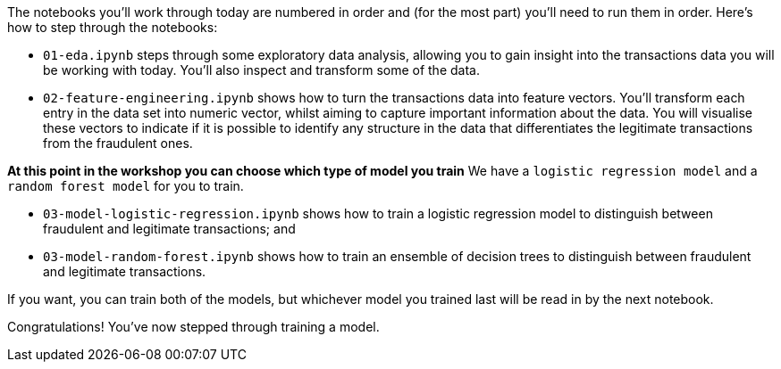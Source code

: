 :USER_GUID: %guid%
:USERNAME: %user%
:markup-in-source: verbatim,attributes,quotes
:show_solution: true


The notebooks you'll work through today are numbered in order and (for the most part) you'll need to run them in order. Here's how to step through the notebooks:


- `01-eda.ipynb` steps through some exploratory data analysis, allowing you to gain insight into the transactions data you will be working with today. You'll also inspect and transform some of the data.
- `02-feature-engineering.ipynb` shows how to turn the transactions data into feature vectors. You'll transform each entry in the data set into numeric vector, whilst aiming to capture important information about the data. You will visualise these vectors to indicate if it is possible to identify any structure in the data that differentiates the legitimate transactions from the fraudulent ones.

**At this point in the workshop you can choose which type of model you train** 
We have a `logistic regression model` and a `random forest model` for you to train. 

- `03-model-logistic-regression.ipynb` shows how to train a logistic regression model to distinguish between fraudulent and legitimate transactions; and
- `03-model-random-forest.ipynb` shows how to train an ensemble of decision trees to distinguish between fraudulent and legitimate transactions.

If you want, you can train both of the models, but whichever model you trained last will be read in by the next notebook. 

Congratulations! You've now stepped through training a model. 
